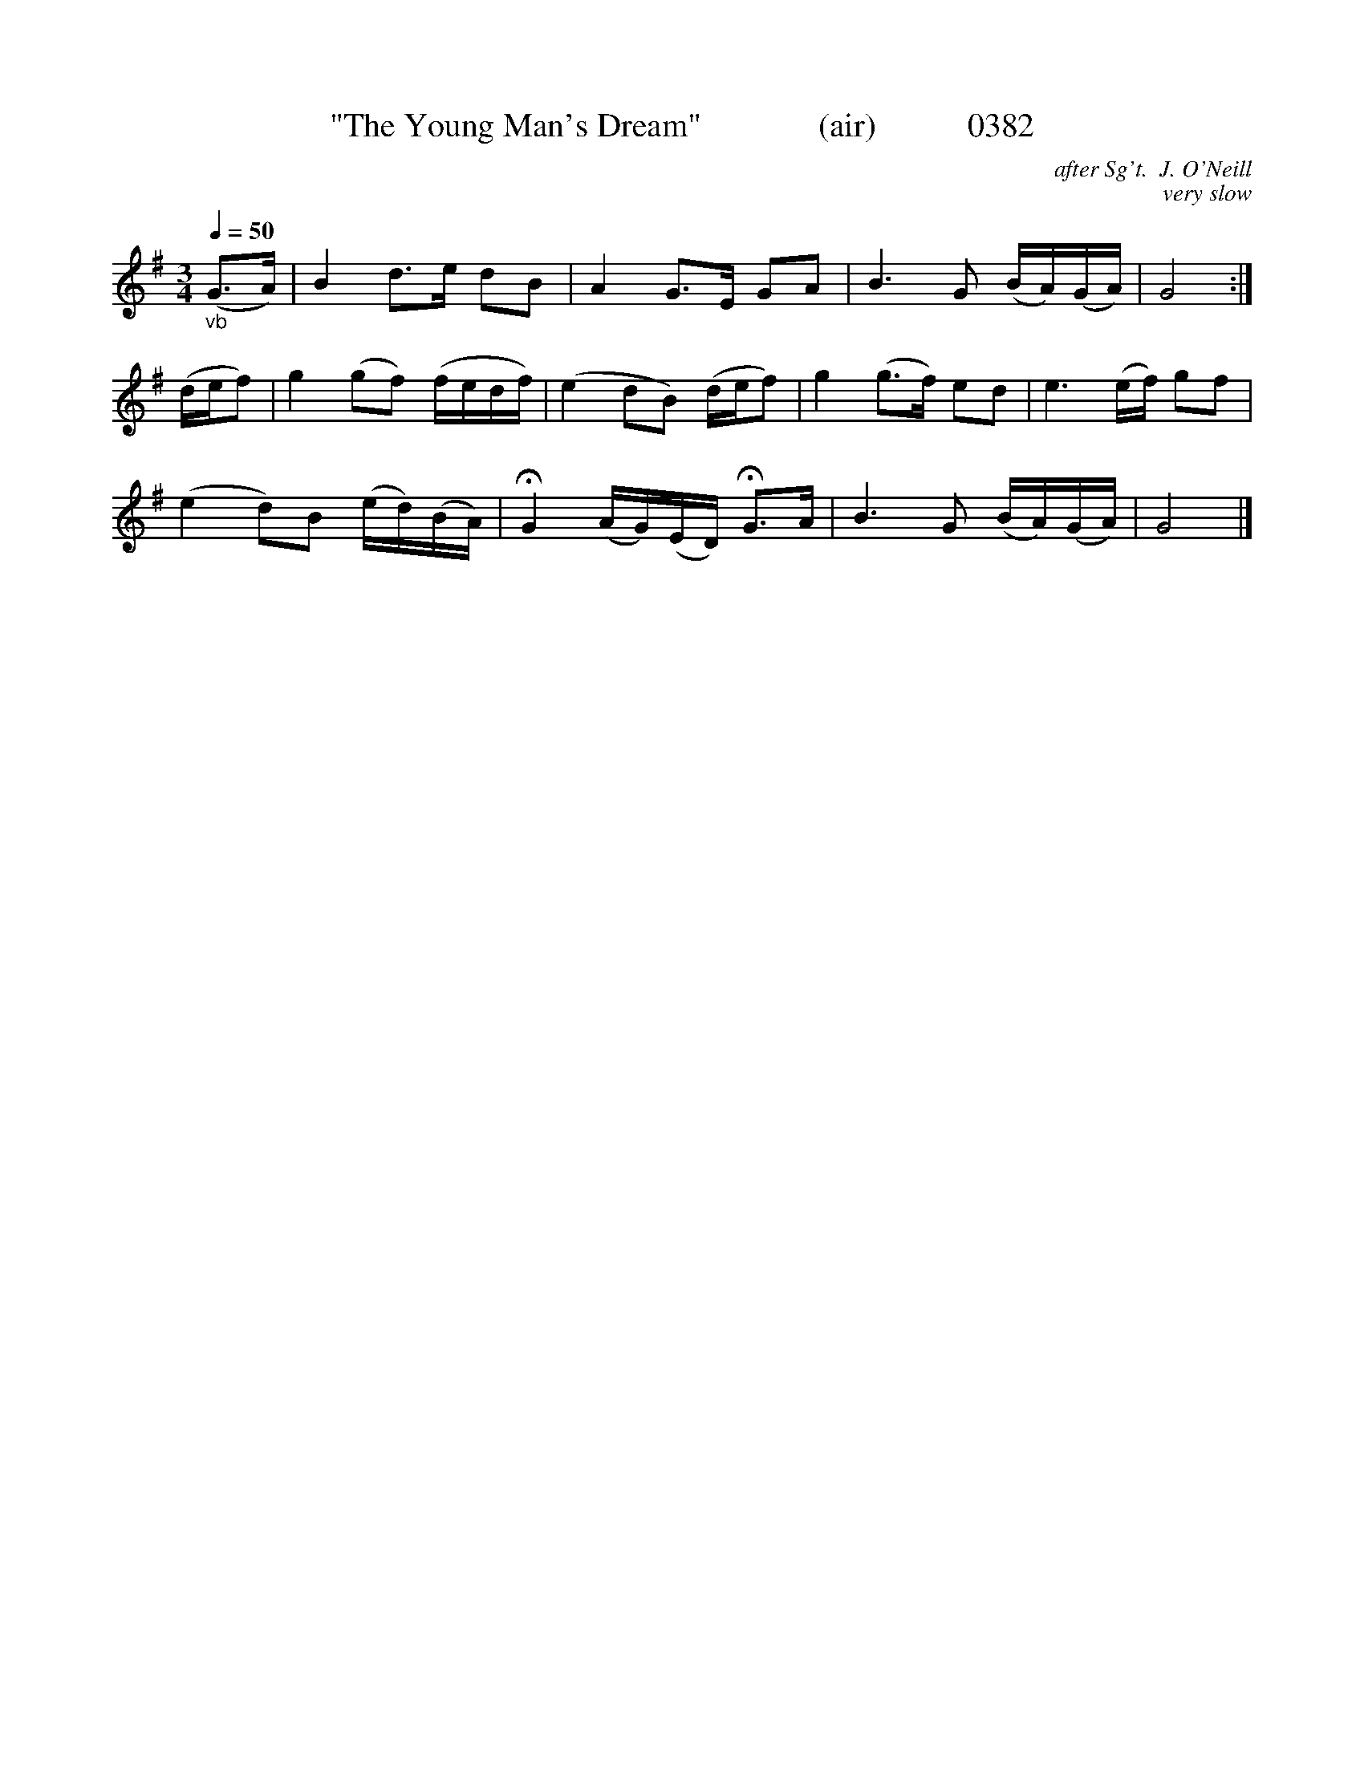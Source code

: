 X:0382
T:"The Young Man's Dream"              (air)           0382
C:after Sg't.  J. O'Neill
C:very slow
N:Fermatae to taste
B:O'Neill's Music Of Ireland (The 1850) Lyon & Healy, Chicago, 1903 edition
Z:FROM O'NEILL'S TO NOTEWORTHY, FROM NOTEWORTHY TO ABC, MIDI AND .TXT BY VINCE BRENNAN June 2003 (HTTP://WWW.SOSYOURMOM.COM)
Q:1/4=50
I:abc2nwc
M:3/4
L:1/8
K:G
"_vb"(G3/2A/2)|B2d3/2e/2 dB|A2G3/2E/2 GA|B3G (B/2A/2)(G/2A/2)|G4:|
(d/2e/2f)|g2(gf) (f/2e/2d/2f/2)|(e2dB) (d/2e/2f)|g2(g3/2f/2) ed|e3(e/2f/2) gf|
(e2d)B (e/2d/2)(B/2A/2)|HG2(A/2G/2)(E/2D/2) HG3/2A/2|B3G (B/2A/2)(G/2A/2)|G4|]
